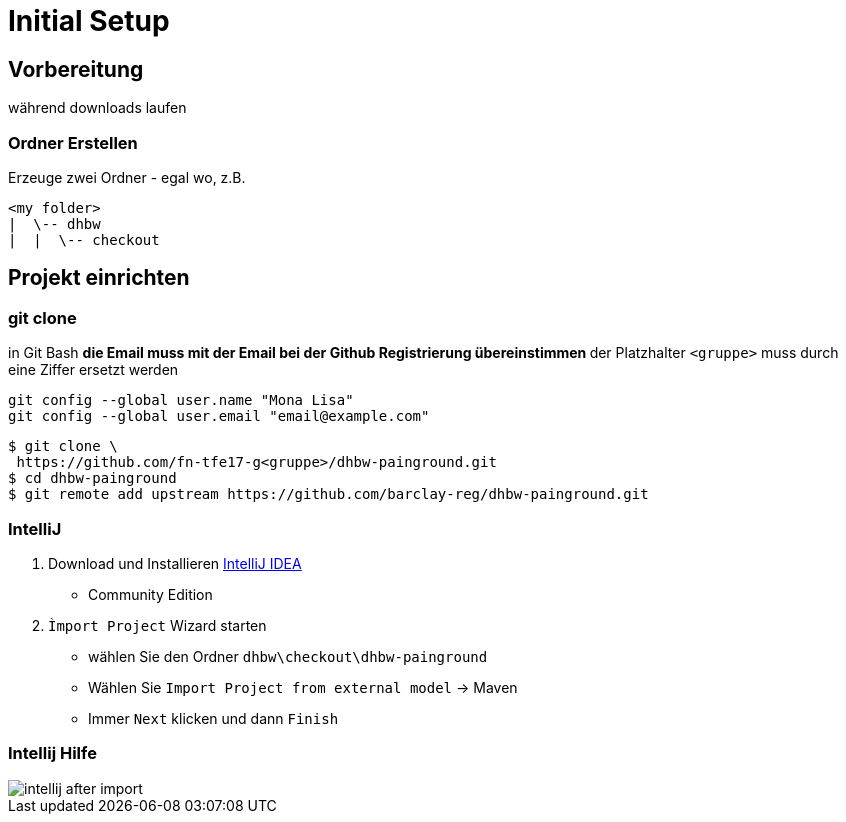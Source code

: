 = Initial Setup

:imagesdir: ../images/0x-setup
:idprefix: slide_
:revealjs_slideNumber:
:revealjs_history:
:source-highlighter: highlightjs


== Vorbereitung

[.blue]#während downloads laufen#

=== Ordner Erstellen

Erzeuge zwei Ordner - egal wo, z.B.
----
<my folder>
|  \-- dhbw
|  |  \-- checkout
----

== Projekt einrichten

=== git clone

in [.blue]#Git Bash#
** [.small]#die Email muss mit der Email bei der Github Registrierung übereinstimmen#
** [.small]#der Platzhalter `<gruppe>` muss durch eine Ziffer ersetzt werden#
----
git config --global user.name "Mona Lisa"
git config --global user.email "email@example.com"
----
[.stretch]

[source, shell]
----
$ git clone \
 https://github.com/fn-tfe17-g<gruppe>/dhbw-painground.git
$ cd dhbw-painground
$ git remote add upstream https://github.com/barclay-reg/dhbw-painground.git
----

[state=complex]
=== IntelliJ

. Download und Installieren https://www.jetbrains.com/idea/download[IntelliJ IDEA]
  * Community Edition
. `Ìmport Project` Wizard starten
  * wählen Sie den Ordner `dhbw\checkout\dhbw-painground`
  * Wählen Sie `Import Project from external model` -> Maven
  * Immer `Next` klicken und dann `Finish`


=== Intellij Hilfe

[.stretch]
image::intellij-after-import.png[]


